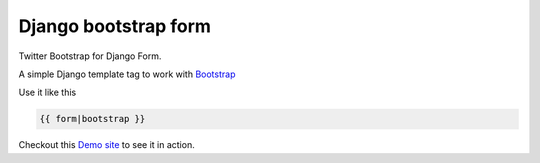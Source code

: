 =====================
Django bootstrap form
=====================

.. image:: https://d2weczhvl823v0.cloudfront.net/tzangms/django-bootstrap-form/trend.png
   :alt: Bitdeli badge
   :target: https://bitdeli.com/free
   
.. image:: https://badge.fury.io/py/django-bootstrap-form.png
   :alt: PyPI version
   :target: https://pypi.python.org/pypi/django-bootstrap-form


Twitter Bootstrap for Django Form.

A simple Django template tag to work with `Bootstrap <http://twitter.github.com/bootstrap/>`_

Use it like this

.. code-block::

   {{ form|bootstrap }}
   

Checkout this `Demo site <http://django-bootstrap-form.herokuapp.com/>`_ to see it in action. 
